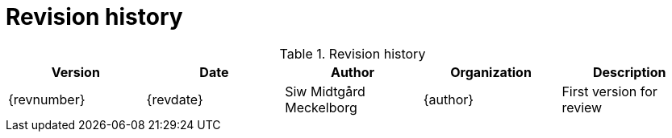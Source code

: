 = Revision history


[cols="5", options="header"]
.Revision history
|===
| Version
| Date
| Author
| Organization
| Description

| {revnumber}
| {revdate}
| Siw Midtgård Meckelborg
| {author}
| First version for review
|===
